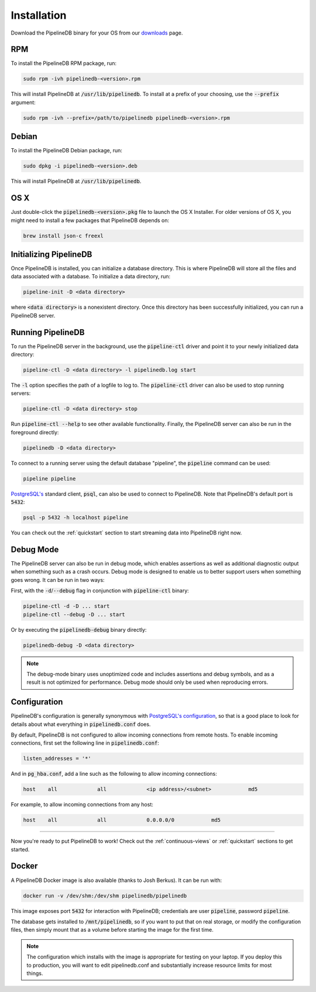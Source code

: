 .. _installation:

Installation
==============

Download the PipelineDB binary for your OS from our `downloads <http://pipelinedb.com/download>`_ page.

RPM
-----------

To install the PipelineDB RPM package, run:

.. code-block:: sh

	sudo rpm -ivh pipelinedb-<version>.rpm

This will install PipelineDB at :code:`/usr/lib/pipelinedb`. To install at a prefix of your choosing, use the :code:`--prefix` argument:

.. code-block:: sh

	sudo rpm -ivh --prefix=/path/to/pipelinedb pipelinedb-<version>.rpm

Debian
-----------

To install the PipelineDB Debian package, run:

.. code-block:: sh

	sudo dpkg -i pipelinedb-<version>.deb

This will install PipelineDB at :code:`/usr/lib/pipelinedb`.

OS X
----

Just double-click the :code:`pipelinedb-<version>.pkg` file to launch the OS X Installer. For older versions of OS X, you might need to install a few packages that PipelineDB depends on:

.. code-block:: sh

  brew install json-c freexl

Initializing PipelineDB
------------------------

Once PipelineDB is installed, you can initialize a database directory. This is where PipelineDB will store all the files and data associated with a database. To initialize a data directory, run:

.. code-block:: sh

	pipeline-init -D <data directory>

where :code:`<data directory>` is a nonexistent directory. Once this directory has been successfully initialized, you can run a PipelineDB server.

Running PipelineDB
---------------------

To run the PipelineDB server in the background, use the :code:`pipeline-ctl` driver and point it to your newly initialized data directory:

.. code-block:: sh

	pipeline-ctl -D <data directory> -l pipelinedb.log start

The :code:`-l` option specifies the path of a logfile to log to. The :code:`pipeline-ctl` driver can also be used to stop running servers:

.. code-block:: sh

	pipeline-ctl -D <data directory> stop

Run :code:`pipeline-ctl --help` to see other available functionality. Finally, the PipelineDB server can also be run in the foreground directly:

.. code-block:: sh

	pipelinedb -D <data directory>

To connect to a running server using the default database "pipeline", the :code:`pipeline` command can be used:

.. code-block:: sh

	pipeline pipeline

`PostgreSQL's`_ standard client, :code:`psql`, can also be used to connect to PipelineDB. Note that PipelineDB's default port is :code:`5432`:

.. _`PostgreSQL's`:  http://www.postgresql.org/download/

.. code-block:: sh

	psql -p 5432 -h localhost pipeline

You can check out the :ref:`quickstart` section to start streaming data into PipelineDB right now.

Debug Mode
--------------------------

.. versionadded:: 0.9.1

The PipelineDB server can also be run in debug mode, which enables assertions as well as additional diagnostic output when something such as a crash occurs. Debug mode is designed to enable us to better support users when something goes wrong. It can be run in two ways:

First, with the :code:`-d`/:code:`--debug` flag in conjunction with :code:`pipeline-ctl` binary:

.. code-block:: sh

	pipeline-ctl -d -D ... start
	pipeline-ctl --debug -D ... start

Or by executing the :code:`pipelinedb-debug` binary directly:

.. code-block:: sh

	pipelinedb-debug -D <data directory>

.. note:: The debug-mode binary uses unoptimized code and includes assertions and debug symbols, and as a result is not optimized for performance. Debug mode should only be used when reproducing errors.


Configuration
---------------------

PipelineDB's configuration is generally synonymous with `PostgreSQL's configuration`_, so that is a good place to look for details about what everything in :code:`pipelinedb.conf` does.

.. _`PostgreSQL's configuration`: http://www.postgresql.org/docs/current/static/runtime-config.html

By default, PipelineDB is not configured to allow incoming connections from remote hosts. To enable incoming connections, first set the following line in :code:`pipelinedb.conf`:

.. code-block:: sh

    listen_addresses = '*'

And in :code:`pg_hba.conf`, add a line such as the following to allow incoming connections:

.. code-block:: sh

    host    all             all             <ip address>/<subnet>            md5


For example, to allow incoming connections from any host:

.. code-block:: sh

    host    all             all             0.0.0.0/0            md5

-------------

Now you're ready to put PipelineDB to work! Check out the :ref:`continuous-views` or :ref:`quickstart` sections to get started.

Docker
---------------------

A PipelineDB Docker image is also available (thanks to Josh Berkus). It can be run with:

.. code-block:: sh

  docker run -v /dev/shm:/dev/shm pipelinedb/pipelinedb

This image exposes port :code:`5432` for interaction with PipelineDB; credentials are user :code:`pipeline`, password :code:`pipeline`.

The database gets installed to :code:`/mnt/pipelinedb`, so if you want to put that on real storage, or modify the configuration files, then simply mount that as a volume before starting the image for the first time.

.. note:: The configuration which installs with the image is appropriate for testing on your laptop. If you deploy this to production, you will want to edit pipelinedb.conf and substantially increase resource limits for most things.
